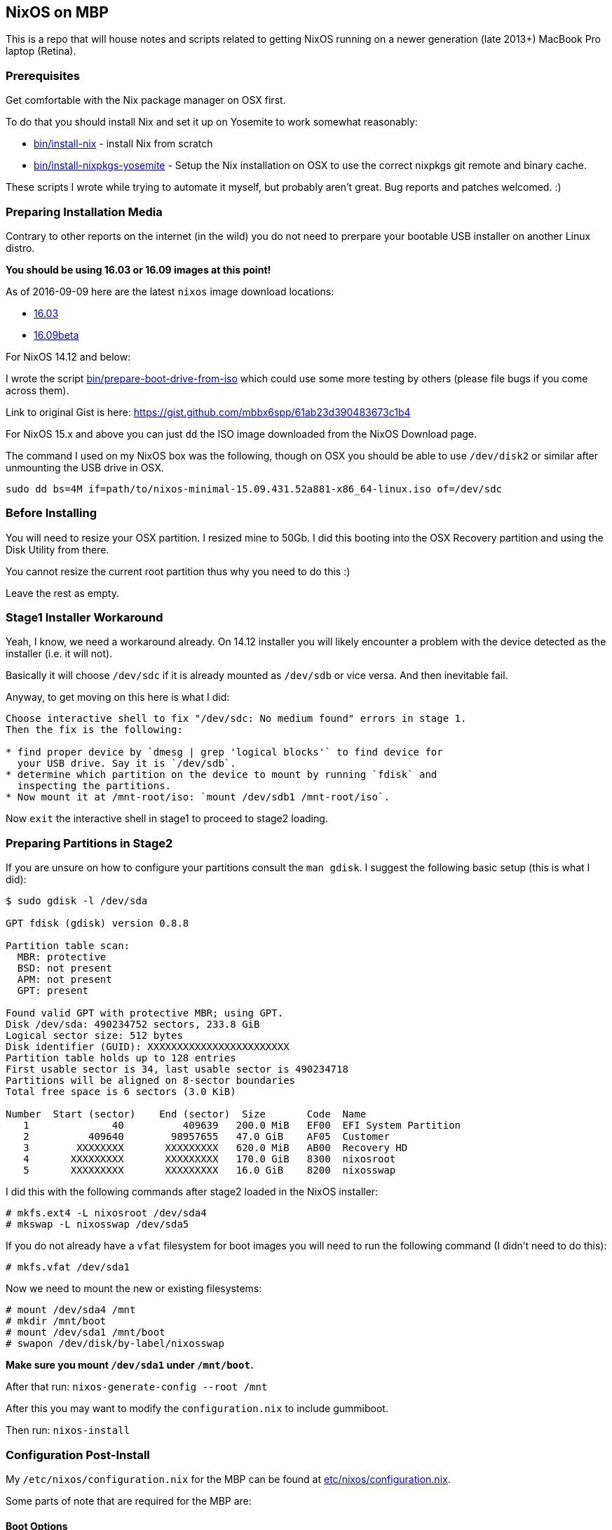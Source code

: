 == NixOS on MBP

This is a repo that will house notes and scripts related to getting
NixOS running on a newer generation (late 2013+) MacBook Pro laptop
(Retina).

=== Prerequisites

Get comfortable with the Nix package manager on OSX first.

To do that you should install Nix and set it up on Yosemite to work
somewhat reasonably:

* link:bin/install-nix[] - install Nix from scratch
* link:bin/install-nixpkgs-yosemite[] - Setup the Nix installation on OSX
  to use the correct nixpkgs git remote and binary cache.

These scripts I wrote while trying to automate it myself, but probably
aren't great. Bug reports and patches welcomed. :)

=== Preparing Installation Media

Contrary to other reports on the internet (in the wild) you do not need
to prerpare your bootable USB installer on another Linux distro.

*You should be using 16.03 or 16.09 images at this point!*

As of 2016-09-09 here are the latest `nixos` image download locations:

* link:http://nixos.org/releases/nixos/16.03/nixos-16.03.1287.6ac7ffd/[16.03]
* link:http://nixos.org/releases/nixos/16.09/nixos-16.09beta172.e3bdf6b/[16.09beta]


[NOTICE]
====
For NixOS 14.12 and below:

I wrote the script link:bin/prepare-boot-drive-from-iso[] which could
use some more testing by others (please file bugs if you come across
them).

Link to original Gist is here: https://gist.github.com/mbbx6spp/61ab23d390483673c1b4
====

For NixOS 15.x and above you can just `dd` the ISO image downloaded
from the NixOS Download page.

The command I used on my NixOS box was the following, though on OSX you should
be able to use `/dev/disk2` or similar after unmounting the USB drive in OSX.

[source,bash]
----
sudo dd bs=4M if=path/to/nixos-minimal-15.09.431.52a881-x86_64-linux.iso of=/dev/sdc
----

=== Before Installing

You will need to resize your OSX partition. I resized mine to 50Gb. I did this
booting into the OSX Recovery partition and using the Disk Utility from there.

You cannot resize the current root partition thus why you need to do this :)

Leave the rest as empty.

=== Stage1 Installer Workaround

Yeah, I know, we need a workaround already. On 14.12 installer you will
likely encounter a problem with the device detected as the installer (i.e.
it will not).

Basically it will choose `/dev/sdc` if it is already mounted as `/dev/sdb`
or vice versa. And then inevitable fail.

Anyway, to get moving on this here is what I did:

[source]
----
Choose interactive shell to fix "/dev/sdc: No medium found" errors in stage 1.
Then the fix is the following:

* find proper device by `dmesg | grep 'logical blocks'` to find device for
  your USB drive. Say it is `/dev/sdb`.
* determine which partition on the device to mount by running `fdisk` and
  inspecting the partitions.
* Now mount it at /mnt-root/iso: `mount /dev/sdb1 /mnt-root/iso`.
----

Now `exit` the interactive shell in stage1 to proceed to stage2 loading.

=== Preparing Partitions in Stage2

If you are unsure on how to configure your partitions consult the `man gdisk`.
I suggest the following basic setup (this is what I did):

[source]
----
$ sudo gdisk -l /dev/sda

GPT fdisk (gdisk) version 0.8.8

Partition table scan:
  MBR: protective
  BSD: not present
  APM: not present
  GPT: present

Found valid GPT with protective MBR; using GPT.
Disk /dev/sda: 490234752 sectors, 233.8 GiB
Logical sector size: 512 bytes
Disk identifier (GUID): XXXXXXXXXXXXXXXXXXXXXXXX
Partition table holds up to 128 entries
First usable sector is 34, last usable sector is 490234718
Partitions will be aligned on 8-sector boundaries
Total free space is 6 sectors (3.0 KiB)

Number  Start (sector)    End (sector)  Size       Code  Name
   1              40          409639   200.0 MiB   EF00  EFI System Partition
   2          409640        98957655   47.0 GiB    AF05  Customer
   3        XXXXXXXX       XXXXXXXXX   620.0 MiB   AB00  Recovery HD
   4       XXXXXXXXX       XXXXXXXXX   170.0 GiB   8300  nixosroot
   5       XXXXXXXXX       XXXXXXXXX   16.0 GiB    8200  nixosswap
----

I did this with the following commands after stage2 loaded in the NixOS
installer:

[source,shell]
----
# mkfs.ext4 -L nixosroot /dev/sda4
# mkswap -L nixosswap /dev/sda5
----

If you do not already have a `vfat` filesystem for boot images you will need
to run the following command (I didn't need to do this):

[source,shell]
----
# mkfs.vfat /dev/sda1
----

Now we need to mount the new or existing filesystems:

----
# mount /dev/sda4 /mnt
# mkdir /mnt/boot
# mount /dev/sda1 /mnt/boot
# swapon /dev/disk/by-label/nixosswap
----

*Make sure you mount `/dev/sda1` under `/mnt/boot`.*

After that run: `nixos-generate-config --root /mnt`

After this you may want to modify the `configuration.nix` to include gummiboot.

Then run: `nixos-install`

=== Configuration Post-Install

My `/etc/nixos/configuration.nix` for the MBP can be found at
link:etc/nixos/configuration.nix[].

Some parts of note that are required for the MBP are:

==== Boot Options

Use gummiboot. I got gummiboot working straight away.

[source,nix]
----
{
  # Other stuff up here....

  boot.loader.grub.enable = false;
  boot.loader.gummiboot.enable = true;
  # I lowered this timeout because 4 seconds is too long for me
  boot.loader.gummiboot.timeout = 2;
  # Whether or not the installation process should modify EFI boot variables
  boot.loader.efi.canTouchEfiVariables = true;
  # If you rely on a dirty /tmp dir you are doing it wrong. Your laptop will
  # never be cattle.
  boot.cleanTmpDir = true;
  # This gets your audio output and input (mic) working
  boot.extraModprobeConfig = ''
    options libata.force=noncq
    options resume=/dev/sda5
    options snd_hda_intel index=0 model=intel-mac-auto id=PCH
    options snd_hda_intel index=1 model=intel-mac-auto id=HDMI
    options snd_hda_intel model=mbp101
    options hid_apple fnmode=2
  '';
  # because we are using the EFI mount for boot, which is small (tiny actually)
  # I switched these to false.
  boot.loader.generationsDir.enable = false;
  boot.loader.generationsDir.copyKernels = false;

  # other stuff down here
}
----

==== Tidbit: Audio

If you use xmonad and you want to attach your Fn keys to the appropriate audio
behaviors you are accustomed to on OSX/Darwin then you can
link:https://github.com/mbbx6spp/.home/blob/lookie/dotfiles/xmonad/xmonad.hs#L110-131[take a look at my `xmonad.hs` file].

For those just interested in the raw commands here they are below:

[source,shell]
----
$ amixer -q set Master toggle # mute/unmute
$ amixer -q set Master 5%- # decrease volume by 5%
$ amixer -q set Master 5%+ # increase volume by 5%
----

==== Tidbit: Brightness / Visual Tempurature

Some of you may be familiar with OSX apps that changes your brightness and
screen tone based on the time of day.

On Linux the best one I could find was redshift which is configurable in
NixOS via the link:https://github.com/NixOS/nixpkgs/blob/master/nixos/modules/services/x11/redshift.nix[builtin module].

Here is an excerpt from my latest `/etc/nixos/configuration.nix` file for
redshift configs:

[source,javascript]
----
  services.redshift.enable = true;
  services.redshift.brightness.day = "0.8";
  services.redshift.brightness.night = "0.4";
  services.redshift.latitude = "0.0000";
  services.redshift.longitude = "0.0000";
----

For the raw commands to use to increase or decrease brightness see below:

[source,shell]
----
$ cat /sys/class/backlight/acpi_video0/brightness # echos current brightness level
10
$ cat /sys/class/backlight/acpi_video0/max_brightness # echos max brightness level
100
$ echo 25 | sudo tee /sys/class/backlight/acpi_video0/brightness # sets brightness to 25/100
$ cat /sys/class/backlight/acpi_video0/brightness
25
----

HTH!
